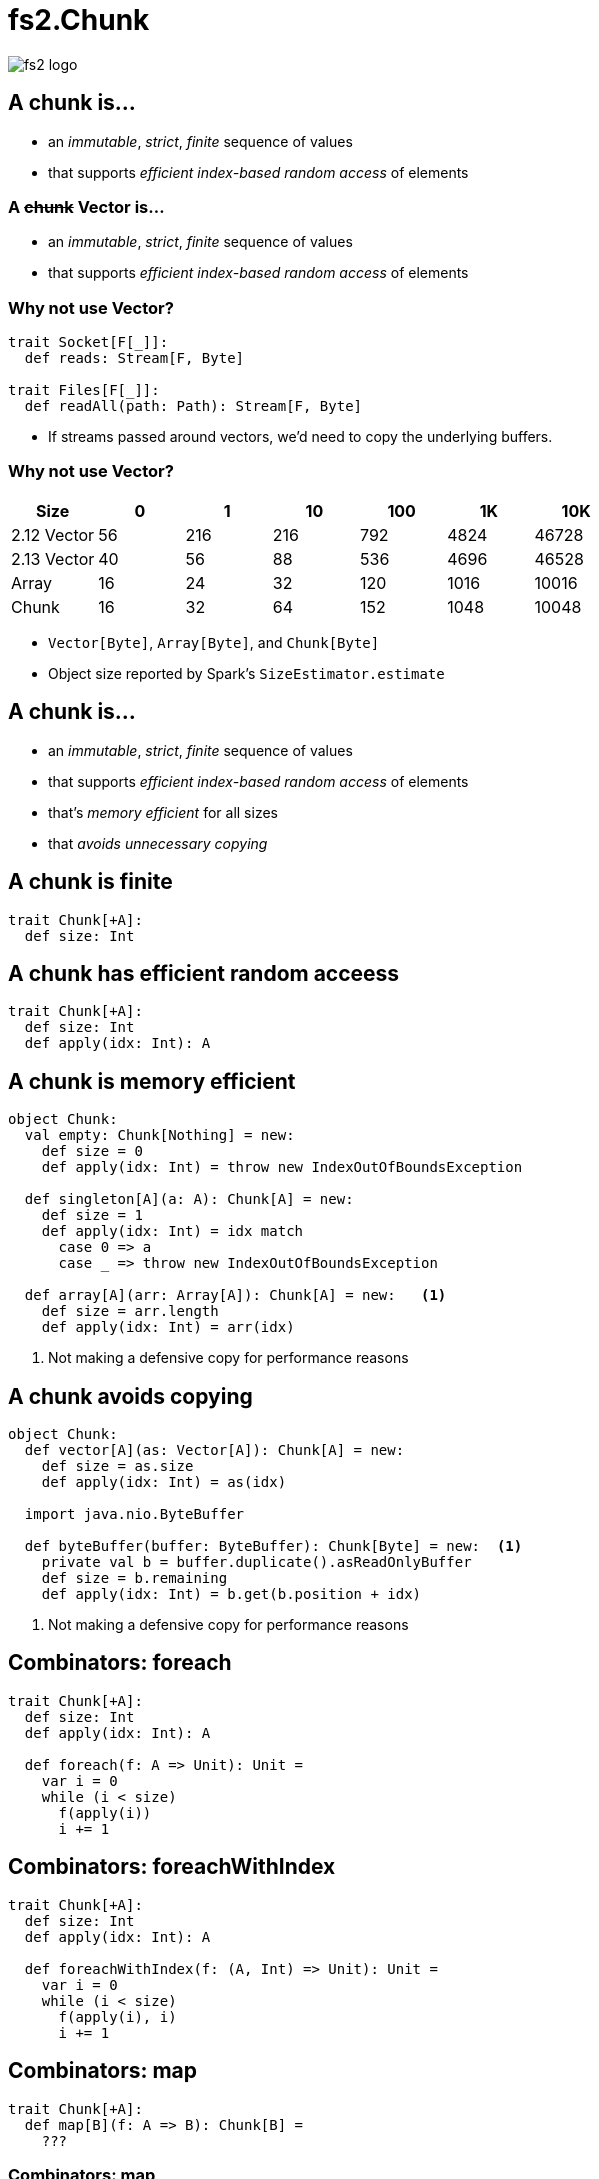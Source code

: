 = fs2.Chunk
:source-highlighter: highlightjs
:highlightjs-languages: scala
:highlightjs-theme: css/solarized-dark.css
:revealjs_theme: moon
:revealjs_hash: true
:customcss: css/presentation.css
:icons: font

image::images/fs2-logo.png[]

[transition=fade-out]
== A chunk is...

* an _immutable_, _strict_, _finite_ sequence of values
* that supports _efficient index-based random access_ of elements

[transition=fade-in]
=== A +++<del>+++chunk+++</del>+++ Vector is...

* an _immutable_, _strict_, _finite_ sequence of values
* that supports _efficient index-based random access_ of elements

=== Why not use Vector?

[source,scala]
----
trait Socket[F[_]]:
  def reads: Stream[F, Byte]

trait Files[F[_]]:
  def readAll(path: Path): Stream[F, Byte]
----

* If streams passed around vectors, we'd need to copy the underlying buffers.

=== Why not use Vector?

|===
|Size|0|1|10|100|1K|10K

|2.12 Vector|56|216|216|792|4824|46728
|2.13 Vector|40|56|88|536|4696|46528
|Array|16|24|32|120|1016|10016
|Chunk|16|32|64|152|1048|10048
|===

[.notes]
* `Vector[Byte]`, `Array[Byte]`, and `Chunk[Byte]`
* Object size reported by Spark's `SizeEstimator.estimate`


== A chunk is...

* an _immutable_, _strict_, _finite_ sequence of values
* that supports _efficient index-based random access_ of elements
* that's _memory efficient_ for all sizes
* that _avoids unnecessary copying_

== A chunk is finite

[source,scala]
----
trait Chunk[+A]:
  def size: Int
----

== A chunk has efficient random acceess

[source,scala]
----
trait Chunk[+A]:
  def size: Int
  def apply(idx: Int): A
----

== A chunk is memory efficient

[source,scala]
----
object Chunk:
  val empty: Chunk[Nothing] = new:
    def size = 0
    def apply(idx: Int) = throw new IndexOutOfBoundsException

  def singleton[A](a: A): Chunk[A] = new:
    def size = 1
    def apply(idx: Int) = idx match
      case 0 => a
      case _ => throw new IndexOutOfBoundsException

  def array[A](arr: Array[A]): Chunk[A] = new:   <1>
    def size = arr.length
    def apply(idx: Int) = arr(idx)
----
<1> Not making a defensive copy for performance reasons

== A chunk avoids copying

[source,scala]
----
object Chunk:
  def vector[A](as: Vector[A]): Chunk[A] = new:
    def size = as.size
    def apply(idx: Int) = as(idx)

  import java.nio.ByteBuffer

  def byteBuffer(buffer: ByteBuffer): Chunk[Byte] = new:  <1>
    private val b = buffer.duplicate().asReadOnlyBuffer
    def size = b.remaining
    def apply(idx: Int) = b.get(b.position + idx)
----
<1> Not making a defensive copy for performance reasons

== Combinators: foreach

[source,scala]
----
trait Chunk[+A]:
  def size: Int
  def apply(idx: Int): A

  def foreach(f: A => Unit): Unit =
    var i = 0
    while (i < size)
      f(apply(i))
      i += 1
----

== Combinators: foreachWithIndex

[source,scala]
----
trait Chunk[+A]:
  def size: Int
  def apply(idx: Int): A

  def foreachWithIndex(f: (A, Int) => Unit): Unit =
    var i = 0
    while (i < size)
      f(apply(i), i)
      i += 1
----

== Combinators: map

[source,scala]
----
trait Chunk[+A]:
  def map[B](f: A => B): Chunk[B] =
    ???
----

=== Combinators: map

[source,scala]
----
trait Chunk[+A]:
  def map[B](f: A => B): Chunk[B] =
    var arr = new Array[B](size)                <1>
    foreachWithIndex((a, i) => arr(i) = f(a))
    Chunk.array(arr)
----
<1> `cannot find class tag for element type B`

=== Combinators: mapCompact

[source,scala]
----
trait Chunk[+A]:
  def mapCompact[B: ClassTag](f: A => B): Chunk[B] =   <1>
    var arr = new Array[B](size)
    foreachWithIndex((a, i) => arr(i) = f(a))
    Chunk.array(arr)
----
<1> Add a `ClassTag` constraint

=== Combinators: mapCompact

`mapCompact` doesn't exist on `Chunk` - why?

* `Function1` is not specialized for all primitives
+
[source,scala]
----
trait Function1[
  @specialized(Int, Long, Double) -T1,
  @specialized(Int, Long, Float, Double, Boolean, Unit) +R]
----
+
* `ClassTag` constraints virally propagate
* Forces folks to chose between `map` and `mapConcat`

=== Combinators: map

[source,scala]
----
trait Chunk[+A]:
  def map[B](f: A => B): Chunk[B] =
    var arr = new Array[Any](size)               <1>
    foreachWithIndex((a, i) => arr(i) = f(a))
    Chunk.array(arr).asInstanceOf[Chunk[B]]      <2>
----
<1> Create an an `Array[Any]` instead
<2> Unsound! Must ensure the underlying array is never accessed as an `Array[B]`

=== Combinators: compact

[source,scala]
----
trait Chunk[+A]:
  def toArray[A2 >: A: ClassTag]: Array[A] =
    val arr = new Array[A2](size)
    foreachWithIndex((a, i) => arr(i) = a)
    arr

  def compact[A2 >: A: ClassTag]: Chunk[A] =
    Chunk.array(toArray)
----

== Combinators: filter

[source,scala]
----
trait Chunk[+A]:
  def filter(p: A => Boolean): Chunk[A] =
    ???
----

=== Combinators: filter

[source,scala]
----
trait Chunk[+A]:
  def filter(p: A => Boolean): Chunk[A] =
    val b = collection.mutable.ArrayBuilder.make[Any]  <1> <2>
    b.sizeHint(size)
    foreach(a => if p(a) then b += a)
    Chunk.array(b.result()).asInstanceOf[Chunk[A]]
----
<1> Use `ArrayBuilder` instead of `Array` since we don't know final size
<2> Use `Any` like in `map`, resulting in boxing of primitives

== A chunk is...

* an _immutable_, _strict_, _finite_ sequence of values
* that supports _efficient index-based random access_ of elements
* that's _memory efficient_ for all sizes
* that _avoids unnecessary copying_

[transition=slide-in fade-out,transition-speed=fast]
== Avoiding Copying

[source,scala,linenumbers]
----
val huge: Chunk[Byte] = ???
val crlf: Chunk[Byte] = Chunk.array("\r\n".getBytes)

val discouraged = Stream.chunk(huge ++ crlf)
val encouraged = Stream.chunk(huge) ++ Stream.chunk(crlf)
----
How can we discourage copying?

[transition=fade,transition-speed=fast]
=== Avoiding Copying

[source,scala,highlight=4]
----
val huge: Chunk[Byte] = ???
val crlf: Chunk[Byte] = Chunk.array("\r\n".getBytes)

val discouraged = Stream.chunk(Chunk.concat(List(huge, crlf)))
val encouraged = Stream.chunk(huge) ++ Stream.chunk(crlf)
----
Make it inconvenient!

=== concat

[source,scala,linenumbers]
----
object Chunk:
  def concat[A: ClassTag](chunks: Seq[Chunk[A]]): Chunk[A] =
    val totalSize = chunks.foldMap(_.size)
    val arr = new Array[A](totalSize)
    var offset = 0
    chunks.foreach { c =>
      if !c.isEmpty then
        c.copyToArray(arr, offset)
        offset += c.size
    }
    Chunk.array(arr)
----

== unconsN

[source,scala,linenumbers,highlight=1..4|5-9|10|11|12-18]
----
def unconsN[F[_], O](
  s: Stream[F, O],
  n: Int
): Pull[F, Nothing, Option[(Chunk[O], Stream[F, O])]] =
  def go(
    acc: Queue[Chunk[O]], 
    s: Stream[F, O], 
    n: Int
  ): Pull[F, Nothing, Option[(Chunk[O], Stream[F, O])]] =
    s.pull.uncons.flatMap {
      case None => Pull.pure(Chunk.concat(acc))
      case Some((hd, tl)) =>
        if hd.size < n then
          go(acc :+ hd, tl, n - hd.size)
        else
          val (pfx, sfx) = hd.splitAt(n)
          val out = Chunk.concat(acc :+ pfx)
          Pull.pure((out, tl.cons(sfx))
    }
  go(Queue.empty, s, n)
----

=== unconsN

[%step]
* Problem: `concat` requires a `ClassTag[O]`
* Option 1: add `ClassTag` constraint
+
[source,scala]
----
def unconsN[F[_], O: ClassTag](...)
----
+
* Option 2: change return type to `Queue[Chunk[O]]`
+
[source,scala]
----
def unconsN[F[_], O](
  ...
): Pull[F, Nothing, Option[(Queue[Chunk[O]], Stream[F, O])]]
----
+
* Option 3: remove `ClassTag` constraint from `concat`

== concat tagless

[source,scala,highlight=4]
----
object Chunk:
  def concat[A](chunks: Seq[Chunk[A]]): Chunk[A] =
    val totalSize = chunks.foldMap(_.size)
    val arr = new Array[Any](totalSize)
    var offset = 0
    chunks.foreach { c =>
      if !c.isEmpty then
        c.copyToArray(arr, offset)
        offset += c.size
    }
    Chunk.array(arr).asInstanceOf[Chunk[A]]
----

Downside: primitives get boxed. Can we fix?

=== concat too clever

[source,scala,highlight=1-|3-6|10]
----
object Chunk:
  def concat[A](chunks: Seq[Chunk[A]]): Chunk[A] =
    if chunks.forall(containsOnly[Byte]) 
    then concatTagged[Byte](
           chunks.asInstanceOf[Seq[Chunk[Byte]]]
         ).asInstanceOf[Chunk[A]]
    else if ...
    else concatUntagged(chunks)

  def containsOnly[A](c: Chunk[A])(using ct: ClassTag[A]): Boolean =
    c.knownElementType == ct || c.forall(_.isInstanceOf[A])

  def concatUntagged[A](chunks: Seq[Chunk[A]]): Chunk[A] =
    /* store elements in an Array[Any] */
  def concatTagged[A: ClassTag](chunks: Seq[Chunk[A]]): Chunk[A] = ???
    /* store elements in an Array[A] */
----

=== concat too clever

[source,scala]
----
scalajs> 1.isInstanceOf[Byte]
res0: Boolean = true
----

Reflection is never safe.footnote:[I made up this Scala.js REPL, but the result is real!]

== unconsN

* Problem: `concat` requires a `ClassTag[A]`
* Option 4: make `Queue[Chunk[A]]` a subtype of `Chunk[A]`

=== Chunk.Queue

[source,scala,linenumbers,highlight=1-7|9-15|17-24]
----
import scala.collection.immutable.Queue as SQueue

object Chunk:
  class Queue[+A] private (
    val chunks: SQueue[Chunk[A]], 
    val size: Int
  ) extends Chunk[A]:

    def +:[A2 >: A](c: Chunk[A2]): Queue[A2] =
      if c.isEmpty then this
      else new Queue(c +: chunks, c.size + size)

    def :+[A2 >: A](c: Chunk[A2]): Queue[A2] =
      if c.isEmpty then this
      else new Queue(chunks :+ c, size + c.size)

    def apply(i: Int): O =
      if i < 0 || i >= size
      then throw new IndexOutOfBoundsException()
      def go(chunks: SQueue[Chunk[O]], offset: Int): O =
        val head = chunks.head
        if offset < head.size then head(offset)
        else go(chunks.tail, offset - head.size)
      go(chunks, i)
----

=== Chunk.Queue#++

[source,scala]
----
trait Chunk[+A]:
  def ++[A2 >: A](that: Chunk[A2]): Chunk[A2] =
    if isEmpty then that
    else
      that match
        case that if that.isEmpty  => this
        case that: Chunk.Queue[A2] => this +: that
        case that                  => Chunk.Queue(this, that)
----

=== unconsN Redux

[source,scala,linenumbers,highlight=6|11|14|17]
----
def unconsN[F[_], O](
  s: Stream[F, O],
  n: Int
): Pull[F, Nothing, Option[(Chunk[O], Stream[F, O])]] =
  def go(
    acc: Chunk[O], 
    s: Stream[F, O], 
    n: Int
  ): Pull[F, Nothing, Option[(Chunk[O], Stream[F, O])]] =
    s.pull.uncons.flatMap {
      case None => Pull.pure(acc)
      case Some((hd, tl)) =>
        if hd.size < n then
          go(acc ++ hd, tl, n - hd.size)
        else
          val (pfx, sfx) = hd.splitAt(n)
          val out = acc ++ pfx
          Pull.pure((out, tl.cons(sfx))
    }
  go(Queue.empty, s, n)
----

== Chunk.Queue Runtime

[%step]
.What's asymptotic runtime of `Chunk.Queue#apply`?
* If number of constituent chunks is much smaller than total size, then O(1)
* As number of constituent chunks approaches total size, runtime approaches O(n)

=== Chunk.Queue

.What's asymptotic runtime of `foreach`?
[source,scala]
----
trait Chunk[+A]:
  def foreach(f: A => Unit): Unit =
    var i = 0
    while (i < size)
      f(apply(i))
      i += 1
----

[%step]
* O(n) when number of constituent chunks much smaller than total size
* O(n^2^) when number of constituent chunks approaches total size

=== Restoring foreach linearity
[source,scala,linenumbers,highlight=7-8|10-17]
----
object Chunk:
  class Queue[+A] private (
    val chunks: SQueue[Chunk[A]], 
    val size: Int
  ) extends Chunk[A]:

    def foreach(f: A => Unit): Unit =
      chunks.foreach(_.foreach(f))

    def foreachWithIndex(f: (A, Int) => Unit): Unit =
      var i = 0
      chunks.foreach { chunk =>
        chunk.foreach { a => 
          f(a, i)
          i += 1
        }
      }
----

== What about lookup by index?

=== What about lookup by index?

* Compute an array of accumulated sizes
** sizes(0) = size of first chunk
** sizes(1) = sum of sizes of first and second chunk
* To lookup element at index i:
** Binary search sizes to find smallest entry greater than i
** The chunk at the resulting index contains the desired element
* (Suggested by fs2 maintainer Diego E. Alonso Blas)

[.columns]
=== What about lookup by index?

[.column]
image::images/chunks-accum.png[]

[.column]
[source,scala]
----
apply(20)
> find smallest acc > 20
> returns idx = 3, acc = 34 
> return chunks(idx)(20 - 14)
----

=== What about lookup by index?

[source,scala,highlight=2-13|15-45]
----
class Queue[+A](...):
  private[this] lazy val accumulatedSizes: (Array[Int], Array[Chunk[O]]) =
    val sizes = new Array[Int](chunks.size)
    val arr = new Array[Chunk[A]](chunks.size)
    var accSize = 0
    var i = 0
    chunks.foreach { c =>
      accSize += c.size
      sizes(i) = accSize
      arr(i) = c
      i += 1
    }
    (sizes, arr)

  def apply(i: Int): A =
    if i < 0 || i >= size
    then throw new IndexOutOfBoundsException()
    if i == 0 then chunks.head(0)
    else if i == size - 1 then chunks.last.last.get
    else
      val (sizes, chunks) = accumulatedSizes
      val j = java.util.Arrays.binarySearch(sizes, i)
      if j >= 0 then
        chunks(j + 1)(0)
      else
        val k = -(j + 1)
        val accSizeBefore = if k == 0 then 0 
                            else sizes(k - 1)
        chunks(k)(i - accSizeBefore)
----

=== Runtimes

* For a `Chunk.Queue` with n elements and m constituent chunks:
** first call to `apply` is `O(m log m)`
** subsequent calls are `O(log m)`
** Worst case `m == n`

== Wrap-up

=== A chunk is...

* an _immutable_, **_mostly_** _strict_, _finite_ sequence of values
* that supports **_mostly_** _efficient index-based random access_ of elements
* that's _memory efficient_ for all sizes
* that _avoids unnecessary copying_

[%notitle]
=== Design

Design is a series of logical decisions.

[%notitle]
=== Design

[.line-through]
Design is a series of logical decisions.

Design is an iterative process of failures and successes, informed by experiments and analysis.

https://github.com/typelevel/fs2/pull/1159[#1159]
https://github.com/typelevel/fs2/pull/1202[#1202]
https://github.com/typelevel/fs2/pull/1275[#1275]
https://github.com/typelevel/fs2/pull/1712[#1712]
https://github.com/typelevel/fs2/pull/1715[#1715]
https://github.com/typelevel/fs2/pull/1745[#1745]
https://github.com/typelevel/fs2/pull/1746[#1746]
https://github.com/typelevel/fs2/pull/1856[#1856]
https://github.com/typelevel/fs2/pull/2180[#2180]
https://github.com/typelevel/fs2/pull/2181[#2181]
https://github.com/typelevel/fs2/pull/2380[#2380]
https://github.com/typelevel/fs2/pull/2381[#2381]
https://github.com/typelevel/fs2/pull/2630[#2630]
https://github.com/typelevel/fs2/pull/2631[#2631]
https://github.com/typelevel/fs2/pull/2679[#2679]
https://github.com/typelevel/fs2/pull/2680[#2680]
https://github.com/typelevel/fs2/pull/2720[#2720]

[.columns]
=== Summary

[.column]
* Identify important properties
* Constraints provide tension
* Be open to relaxing constraints
* Benchmark common usage patterns
* Iterate

[.column]
image::images/fs2-logo.png[]